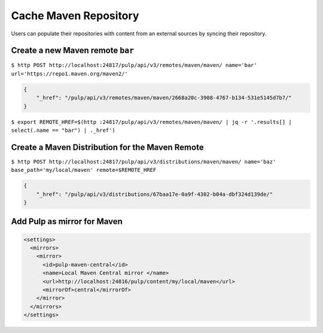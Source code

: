 Cache Maven Repository
=======================

Users can populate their repositories with content from an external sources by syncing
their repository.

Create a new Maven remote ``bar``
---------------------------------

``$ http POST http://localhost:24817/pulp/api/v3/remotes/maven/maven/ name='bar' url='https://repo1.maven.org/maven2/'``

.. code:: json

    {
        "_href": "/pulp/api/v3/remotes/maven/maven/2668a20c-3908-4767-b134-531e5145d7b7/"
    }

``$ export REMOTE_HREF=$(http :24817/pulp/api/v3/remotes/maven/maven/ | jq -r '.results[] | select(.name == "bar") | ._href')``

Create a Maven Distribution for the Maven Remote
------------------------------------------------

``$ http POST http://localhost:24817/pulp/api/v3/distributions/maven/maven/ name='baz' base_path='my/local/maven' remote=$REMOTE_HREF``


.. code:: json

    {
        "_href": "/pulp/api/v3/distributions/67baa17e-0a9f-4302-b04a-dbf324d139de/"
    }


Add Pulp as mirror for Maven
----------------------------

.. code:: xml

    <settings>
      <mirrors>
        <mirror>
          <id>pulp-maven-central</id>
          <name>Local Maven Central mirror </name>
          <url>http://localhost:24816/pulp/content/my/local/maven</url>
          <mirrorOf>central</mirrorOf>
        </mirror>
      </mirrors>
    </settings>
